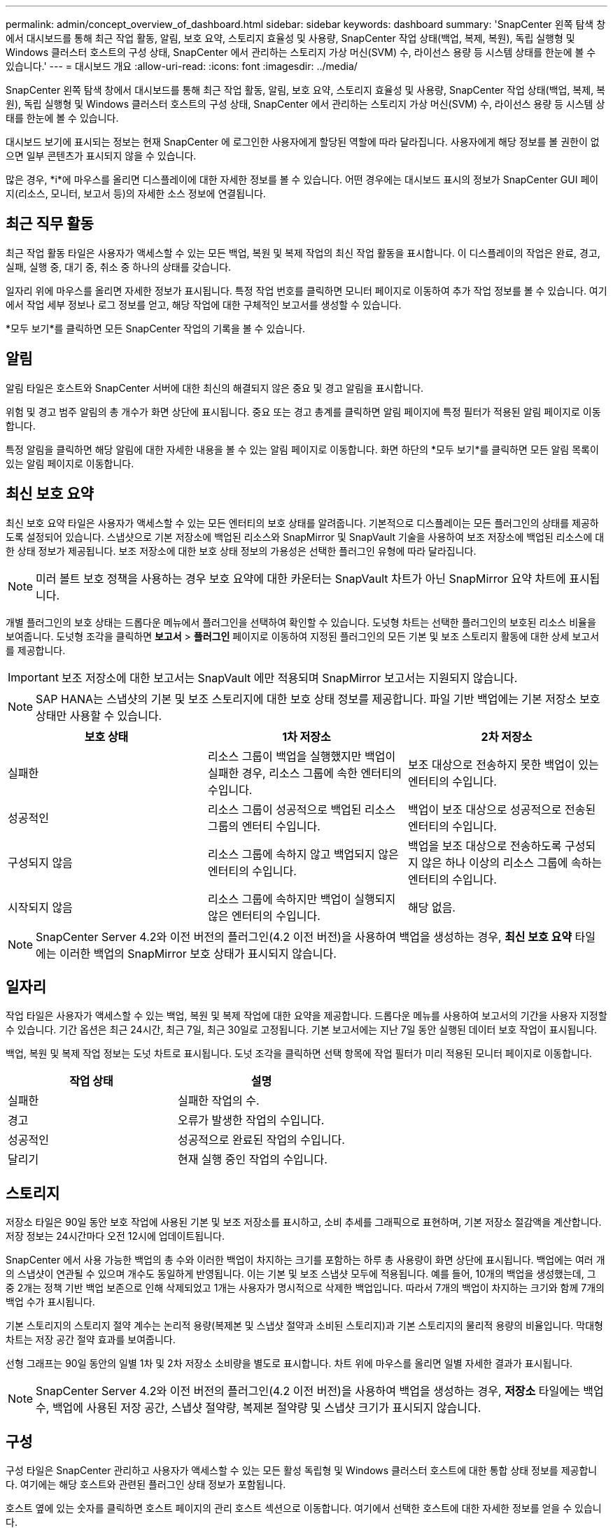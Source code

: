 ---
permalink: admin/concept_overview_of_dashboard.html 
sidebar: sidebar 
keywords: dashboard 
summary: 'SnapCenter 왼쪽 탐색 창에서 대시보드를 통해 최근 작업 활동, 알림, 보호 요약, 스토리지 효율성 및 사용량, SnapCenter 작업 상태(백업, 복제, 복원), 독립 실행형 및 Windows 클러스터 호스트의 구성 상태, SnapCenter 에서 관리하는 스토리지 가상 머신(SVM) 수, 라이선스 용량 등 시스템 상태를 한눈에 볼 수 있습니다.' 
---
= 대시보드 개요
:allow-uri-read: 
:icons: font
:imagesdir: ../media/


[role="lead"]
SnapCenter 왼쪽 탐색 창에서 대시보드를 통해 최근 작업 활동, 알림, 보호 요약, 스토리지 효율성 및 사용량, SnapCenter 작업 상태(백업, 복제, 복원), 독립 실행형 및 Windows 클러스터 호스트의 구성 상태, SnapCenter 에서 관리하는 스토리지 가상 머신(SVM) 수, 라이선스 용량 등 시스템 상태를 한눈에 볼 수 있습니다.

대시보드 보기에 표시되는 정보는 현재 SnapCenter 에 로그인한 사용자에게 할당된 역할에 따라 달라집니다.  사용자에게 해당 정보를 볼 권한이 없으면 일부 콘텐츠가 표시되지 않을 수 있습니다.

많은 경우, *i*에 마우스를 올리면 디스플레이에 대한 자세한 정보를 볼 수 있습니다.  어떤 경우에는 대시보드 표시의 정보가 SnapCenter GUI 페이지(리소스, 모니터, 보고서 등)의 자세한 소스 정보에 연결됩니다.



== 최근 직무 활동

최근 작업 활동 타일은 사용자가 액세스할 수 있는 모든 백업, 복원 및 복제 작업의 최신 작업 활동을 표시합니다.  이 디스플레이의 작업은 완료, 경고, 실패, 실행 중, 대기 중, 취소 중 하나의 상태를 갖습니다.

일자리 위에 마우스를 올리면 자세한 정보가 표시됩니다.  특정 작업 번호를 클릭하면 모니터 페이지로 이동하여 추가 작업 정보를 볼 수 있습니다.  여기에서 작업 세부 정보나 로그 정보를 얻고, 해당 작업에 대한 구체적인 보고서를 생성할 수 있습니다.

*모두 보기*를 클릭하면 모든 SnapCenter 작업의 기록을 볼 수 있습니다.



== 알림

알림 타일은 호스트와 SnapCenter 서버에 대한 최신의 해결되지 않은 중요 및 경고 알림을 표시합니다.

위험 및 경고 범주 알림의 총 개수가 화면 상단에 표시됩니다.  중요 또는 경고 총계를 클릭하면 알림 페이지에 특정 필터가 적용된 알림 페이지로 이동합니다.

특정 알림을 클릭하면 해당 알림에 대한 자세한 내용을 볼 수 있는 알림 페이지로 이동합니다.  화면 하단의 *모두 보기*를 클릭하면 모든 알림 목록이 있는 알림 페이지로 이동합니다.



== 최신 보호 요약

최신 보호 요약 타일은 사용자가 액세스할 수 있는 모든 엔터티의 보호 상태를 알려줍니다.  기본적으로 디스플레이는 모든 플러그인의 상태를 제공하도록 설정되어 있습니다.  스냅샷으로 기본 저장소에 백업된 리소스와 SnapMirror 및 SnapVault 기술을 사용하여 보조 저장소에 백업된 리소스에 대한 상태 정보가 제공됩니다.  보조 저장소에 대한 보호 상태 정보의 가용성은 선택한 플러그인 유형에 따라 달라집니다.


NOTE: 미러 볼트 보호 정책을 사용하는 경우 보호 요약에 대한 카운터는 SnapVault 차트가 아닌 SnapMirror 요약 차트에 표시됩니다.

개별 플러그인의 보호 상태는 드롭다운 메뉴에서 플러그인을 선택하여 확인할 수 있습니다.  도넛형 차트는 선택한 플러그인의 보호된 리소스 비율을 보여줍니다. 도넛형 조각을 클릭하면 *보고서* > *플러그인* 페이지로 이동하여 지정된 플러그인의 모든 기본 및 보조 스토리지 활동에 대한 상세 보고서를 제공합니다.


IMPORTANT: 보조 저장소에 대한 보고서는 SnapVault 에만 적용되며 SnapMirror 보고서는 지원되지 않습니다.


NOTE: SAP HANA는 스냅샷의 기본 및 보조 스토리지에 대한 보호 상태 정보를 제공합니다.  파일 기반 백업에는 기본 저장소 보호 상태만 사용할 수 있습니다.

|===
| 보호 상태 | 1차 저장소 | 2차 저장소 


 a| 
실패한
 a| 
리소스 그룹이 백업을 실행했지만 백업이 실패한 경우, 리소스 그룹에 속한 엔터티의 수입니다.
 a| 
보조 대상으로 전송하지 못한 백업이 있는 엔터티의 수입니다.



 a| 
성공적인
 a| 
리소스 그룹이 성공적으로 백업된 리소스 그룹의 엔터티 수입니다.
 a| 
백업이 보조 대상으로 성공적으로 전송된 엔터티의 수입니다.



 a| 
구성되지 않음
 a| 
리소스 그룹에 속하지 않고 백업되지 않은 엔터티의 수입니다.
 a| 
백업을 보조 대상으로 전송하도록 구성되지 않은 하나 이상의 리소스 그룹에 속하는 엔터티의 수입니다.



 a| 
시작되지 않음
 a| 
리소스 그룹에 속하지만 백업이 실행되지 않은 엔터티의 수입니다.
 a| 
해당 없음.

|===

NOTE: SnapCenter Server 4.2와 이전 버전의 플러그인(4.2 이전 버전)을 사용하여 백업을 생성하는 경우, *최신 보호 요약* 타일에는 이러한 백업의 SnapMirror 보호 상태가 표시되지 않습니다.



== 일자리

작업 타일은 사용자가 액세스할 수 있는 백업, 복원 및 복제 작업에 대한 요약을 제공합니다.  드롭다운 메뉴를 사용하여 보고서의 기간을 사용자 지정할 수 있습니다.  기간 옵션은 최근 24시간, 최근 7일, 최근 30일로 고정됩니다.  기본 보고서에는 지난 7일 동안 실행된 데이터 보호 작업이 표시됩니다.

백업, 복원 및 복제 작업 정보는 도넛 차트로 표시됩니다.  도넛 조각을 클릭하면 선택 항목에 작업 필터가 미리 적용된 모니터 페이지로 이동합니다.

|===
| 작업 상태 | 설명 


 a| 
실패한
 a| 
실패한 작업의 수.



 a| 
경고
 a| 
오류가 발생한 작업의 수입니다.



 a| 
성공적인
 a| 
성공적으로 완료된 작업의 수입니다.



 a| 
달리기
 a| 
현재 실행 중인 작업의 수입니다.

|===


== 스토리지

저장소 타일은 90일 동안 보호 작업에 사용된 기본 및 보조 저장소를 표시하고, 소비 추세를 그래픽으로 표현하며, 기본 저장소 절감액을 계산합니다.  저장 정보는 24시간마다 오전 12시에 업데이트됩니다.

SnapCenter 에서 사용 가능한 백업의 총 수와 이러한 백업이 차지하는 크기를 포함하는 하루 총 사용량이 화면 상단에 표시됩니다.  백업에는 여러 개의 스냅샷이 연관될 수 있으며 개수도 동일하게 반영됩니다.  이는 기본 및 보조 스냅샷 모두에 적용됩니다.  예를 들어, 10개의 백업을 생성했는데, 그 중 2개는 정책 기반 백업 보존으로 인해 삭제되었고 1개는 사용자가 명시적으로 삭제한 백업입니다.  따라서 7개의 백업이 차지하는 크기와 함께 7개의 백업 수가 표시됩니다.

기본 스토리지의 스토리지 절약 계수는 논리적 용량(복제본 및 스냅샷 절약과 소비된 스토리지)과 기본 스토리지의 물리적 용량의 비율입니다.  막대형 차트는 저장 공간 절약 효과를 보여줍니다.

선형 그래프는 90일 동안의 일별 1차 및 2차 저장소 소비량을 별도로 표시합니다.  차트 위에 마우스를 올리면 일별 자세한 결과가 표시됩니다.


NOTE: SnapCenter Server 4.2와 이전 버전의 플러그인(4.2 이전 버전)을 사용하여 백업을 생성하는 경우, *저장소* 타일에는 백업 수, 백업에 사용된 저장 공간, 스냅샷 절약량, 복제본 절약량 및 스냅샷 크기가 표시되지 않습니다.



== 구성

구성 타일은 SnapCenter 관리하고 사용자가 액세스할 수 있는 모든 활성 독립형 및 Windows 클러스터 호스트에 대한 통합 상태 정보를 제공합니다.  여기에는 해당 호스트와 관련된 플러그인 상태 정보가 포함됩니다.

호스트 옆에 있는 숫자를 클릭하면 호스트 페이지의 관리 호스트 섹션으로 이동합니다.  여기에서 선택한 호스트에 대한 자세한 정보를 얻을 수 있습니다.

또한 이 디스플레이는 SnapCenter 에서 관리하고 사용자가 액세스할 수 있는 Standalone ONTAP SVM과 Cluster ONTAP SVM의 합계를 보여줍니다.  SVM 옆에 있는 숫자를 클릭하면 스토리지 시스템 페이지로 이동합니다.  여기에서 선택한 SVM에 대한 자세한 정보를 얻을 수 있습니다.

호스트 구성 상태는 빨간색(중요), 노란색(경고), 녹색(활성)으로 표시되며 각 상태에 있는 호스트 수도 함께 표시됩니다.  각 상태에 대한 상태 메시지가 제공됩니다.

|===
| 구성 상태 | 설명 


 a| 
업그레이드 필수
 a| 
지원되지 않는 플러그인을 실행하고 업그레이드가 필요한 호스트의 수입니다.  지원되지 않는 플러그인은 이 버전의 SnapCenter 와 호환되지 않습니다.



 a| 
이주 필수
 a| 
지원되지 않는 플러그인을 실행 중이고 마이그레이션이 필요한 호스트의 수입니다.  지원되지 않는 플러그인은 이 버전의 SnapCenter 와 호환되지 않습니다.



 a| 
플러그인이 설치되지 않았습니다
 a| 
플러그인을 설치해야 하거나 플러그인 설치에 실패했지만 성공적으로 추가된 호스트 수입니다.



 a| 
정지된
 a| 
일정이 중단되어 유지 관리 중인 호스트 수입니다.



 a| 
멈췄다
 a| 
플러그인 서비스가 실행되지 않지만 작동 중인 호스트의 수입니다.



 a| 
호스트 다운
 a| 
다운되었거나 접속할 수 없는 호스트의 수입니다.



 a| 
업그레이드 가능(선택 사항)
 a| 
플러그인 패키지의 최신 버전을 업그레이드할 수 있는 호스트 수입니다.



 a| 
마이그레이션 가능(선택 사항)
 a| 
플러그인의 최신 버전을 마이그레이션할 수 있는 호스트 수입니다.



 a| 
로그 디렉토리 구성
 a| 
SCSQL이 트랜잭션 로그 백업을 수행하기 위해 로그 디렉토리를 구성해야 하는 호스트 수입니다.



 a| 
VMware 플러그인 구성
 a| 
SnapCenter Plug-in for VMware vSphere 추가해야 하는 호스트 수입니다.



 a| 
알려지지 않은
 a| 
등록되었지만 설치가 아직 시작되지 않은 호스트의 수입니다.



 a| 
달리기
 a| 
작동 중인 호스트 수와 플러그인이 실행 중인 호스트 수입니다.  그리고 SCSQL 플러그인의 경우, 로그 디렉토리와 하이퍼바이저가 구성됩니다.



 a| 
플러그인 설치/제거
 a| 
플러그인 설치 또는 제거가 진행 중인 호스트의 수입니다.

|===